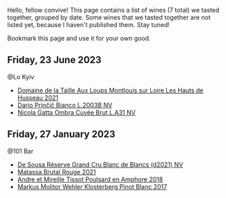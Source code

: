 Hello, fellow convive! This page contains a list of wines (7 total) we tasted together, grouped by date. Some wines that we tasted together are not listed yet, because I haven't published them. Stay tuned!

Bookmark this page and use it for your own good.

** Friday, 23 June 2023

**** @Lo Kyiv

- [[barberry:/wines/83757777-1f8c-4921-8206-45d45eee4fae][Domaine de la Taille Aux Loups Montlouis sur Loire Les Hauts de Husseau 2021]]
- [[barberry:/wines/a0c80df6-e6b1-4156-9ce0-654f906668b9][Dario Prinčič Bianco L.2003B NV]]
- [[barberry:/wines/81414256-19cf-42a3-b31e-7b96b8b11f7c][Nicola Gatta Ombra Cuvée Brut L.A31 NV]]

** Friday, 27 January 2023

**** @101 Bar

- [[barberry:/wines/66132041-ecfd-4d79-8f67-6e7aa512947b][De Sousa Réserve Grand Cru Blanc de Blancs (d2021) NV]]
- [[barberry:/wines/892ccc50-f7e0-425e-99be-5ddd238056df][Matassa Brutal Rouge 2021]]
- [[barberry:/wines/4b234919-3ae7-45b0-813b-970cd9ca74a0][Andre et Mireille Tissot Poulsard en Amphore 2018]]
- [[barberry:/wines/263e80cd-7230-45dc-a328-886ffbe0fb15][Markus Molitor Wehler Klosterberg Pinot Blanc 2017]]

